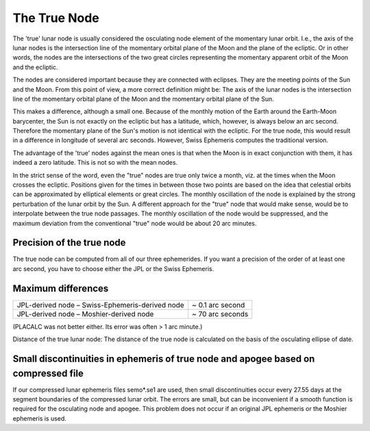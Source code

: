 =============
The True Node
=============

The 'true' lunar node is usually considered the osculating node element of the
momentary lunar orbit. I.e., the axis of the lunar nodes is the intersection
line of the momentary orbital plane of the Moon and the plane of the ecliptic.
Or in other words, the nodes are the intersections of the two great circles
representing the momentary apparent orbit of the Moon and the ecliptic.

The nodes are considered important because they are connected with eclipses.
They are the meeting points of the Sun and the Moon. From this point of view, a
more correct definition might be: The axis of the lunar nodes is the
intersection line of the momentary orbital plane of the Moon and the momentary
orbital plane of the Sun.

This makes a difference, although a small one. Because of the monthly motion of
the Earth around the Earth-Moon barycenter, the Sun is not exactly on the
ecliptic but has a latitude, which, however, is always below an arc second.
Therefore the momentary plane of the Sun's motion is not identical with the
ecliptic. For the true node, this would result in a difference in longitude of
several arc seconds. However, Swiss Ephemeris computes the traditional version.

The advantage of the 'true' nodes against the mean ones is that when the Moon
is in exact conjunction with them, it has indeed a zero latitude. This is not
so with the mean nodes.

In the strict sense of the word, even the "true" nodes are true only twice a
month, viz. at the times when the Moon crosses the ecliptic. Positions given
for the times in between those two points are based on the idea that celestial
orbits can be approximated by elliptical elements or great circles. The monthly
oscillation of the node is explained by the strong perturbation of the lunar
orbit by the Sun. A different approach for the "true" node that would make
sense, would be to interpolate between the true node passages. The monthly
oscillation of the node would be suppressed, and the maximum deviation from the
conventional "true" node would be about 20 arc minutes.

Precision of the true node
==========================

The true node can be computed from all of our three ephemerides. If you want a
precision of the order of at least one arc second, you have to choose either
the JPL or the Swiss Ephemeris.

Maximum differences
===================

=============================================== ================
JPL-derived node – Swiss-Ephemeris-derived node ~ 0.1 arc second
JPL-derived node – Moshier-derived node         ~ 70 arc seconds
=============================================== ================

(PLACALC was not better either. Its error was often > 1 arc minute.)

Distance of the true lunar node: The distance of the true node is calculated on
the basis of the osculating ellipse of date.

Small discontinuities in ephemeris of true node and apogee based on compressed file
===================================================================================

If our compressed lunar ephemeris files semo*.se1 are used, then small
discontinuities occur every 27.55 days at the segment boundaries of the
compressed lunar orbit. The errors are small, but can be inconvenient if a
smooth function is required for the osculating node and apogee. This problem
does not occur if an original JPL ephemeris or the Moshier ephemeris is used.

..
